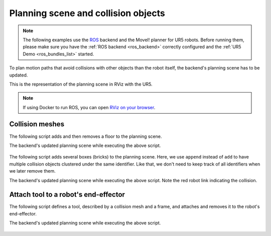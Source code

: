 *******************************************************************************
Planning scene and collision objects
*******************************************************************************

.. note::

    The following examples use the `ROS <https://www.ros.org/>`_ backend
    and the MoveI! planner for UR5 robots. Before running them, please
    make sure you have the :ref:`ROS backend <ros_backend>` correctly
    configured and the :ref:`UR5 Demo <ros_bundles_list>` started.

To plan motion paths that avoid collisions with other objects than the robot
itself, the backend's planning scene has to be updated.

This is the representation of the planning scene in RViz with the UR5.

.. figure:: files/05_collision_objects_attached_without.jpg
    :figclass: figure
    :class: figure-img img-fluid

.. note::

    If using Docker to run ROS, you can open
    `RViz on your browser <http://localhost:8080/vnc.html?resize=scale&autoconnect=true>`_.

Collision meshes
================

The following script adds and then removes a floor to the planning scene.

.. literalinclude :: files/05_add_collision_mesh.py
   :language: python

The backend's updated planning scene while executing the above script.

.. figure:: files/05_collision_objects.jpg
    :figclass: figure
    :class: figure-img img-fluid

The following script adds several boxes (bricks) to the planning scene. Here,
we use ``append`` instead of ``add`` to have multiple collision objects
clustered under the same identifier. Like that, we don't need to keep track of
all identifiers when we later remove them.

.. literalinclude :: files/05_append_collision_meshes.py
   :language: python

The backend's updated planning scene while executing the above script. Note the
red robot link indicating the collision.

.. figure:: files/05_collision_objects_append.jpg
    :figclass: figure
    :class: figure-img img-fluid



Attach tool to a robot's end-effector
=====================================

The following script defines a tool, described by a collision mesh and a frame, and
attaches and removes it to the robot's end-effector.

.. literalinclude :: files/05_attach_mesh_to_ee.py
   :language: python

The backend's updated planning scene while executing the above script.

.. figure:: files/04_collision_objects_attached.jpg
    :figclass: figure
    :class: figure-img img-fluid
